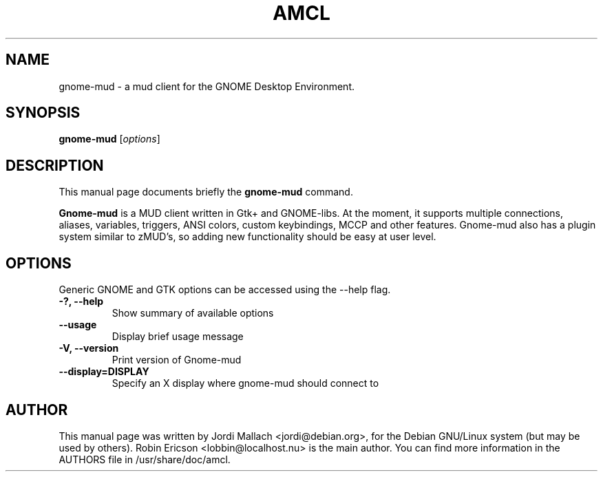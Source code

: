 .\" Hey, EMACS: -*- nroff -*-
.\" gnome-mud.1 is copyright 2000-2001 by
.\" Jordi Mallach <jordi@sindominio.net>
.\"
.\" This is free documentation, see the latest version of the GNU General
.\" Public License for copying conditions. There is NO warranty.
.\"
.TH AMCL 1 "January  4, 2001"
.SH NAME
gnome-mud \- a mud client for the GNOME Desktop Environment.
.SH SYNOPSIS
.B gnome-mud
.RI [ options ]
.SH DESCRIPTION
This manual page documents briefly the
.B gnome-mud
command.
.PP
\fBGnome-mud\fP is a MUD client written in Gtk+ and GNOME-libs. At the
moment, it supports multiple connections, aliases, variables, triggers,
ANSI colors, custom keybindings, MCCP and other features. Gnome-mud also has
a plugin system similar to zMUD's, so adding new functionality should be
easy at user level.
.SH OPTIONS
Generic GNOME and GTK options can be accessed using the --help flag.
.TP
.B \-?, \-\-help
Show summary of available options
.TP
.B \-\-usage
Display brief usage message
.TP
.B \-V, \-\-version
Print version of Gnome-mud
.TP
.B \-\-display=DISPLAY
Specify an X display where gnome-mud should connect to
.SH AUTHOR
This manual page was written by Jordi Mallach <jordi@debian.org>,
for the Debian GNU/Linux system (but may be used by others).
Robin Ericson <lobbin@localhost.nu> is the main author. You can find more
information in the AUTHORS file in /usr/share/doc/amcl.
